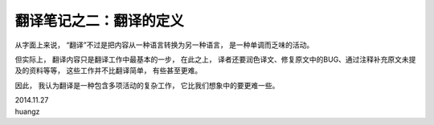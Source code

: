 翻译笔记之二：翻译的定义
===========================

从字面上来说，
“翻译”不过是把内容从一种语言转换为另一种语言，
是一种单调而乏味的活动。

但实际上，
翻译内容只是翻译工作中最基本的一步，
在此之上，
译者还要润色译文、修复原文中的BUG、通过注释补充原文未提及的资料等等，
这些工作并不比翻译简单，
有些甚至更难。

因此，
我认为翻译是一种包含多项活动的复杂工作，
它比我们想象中的要更难一些。

| 2014.11.27
| huangz
